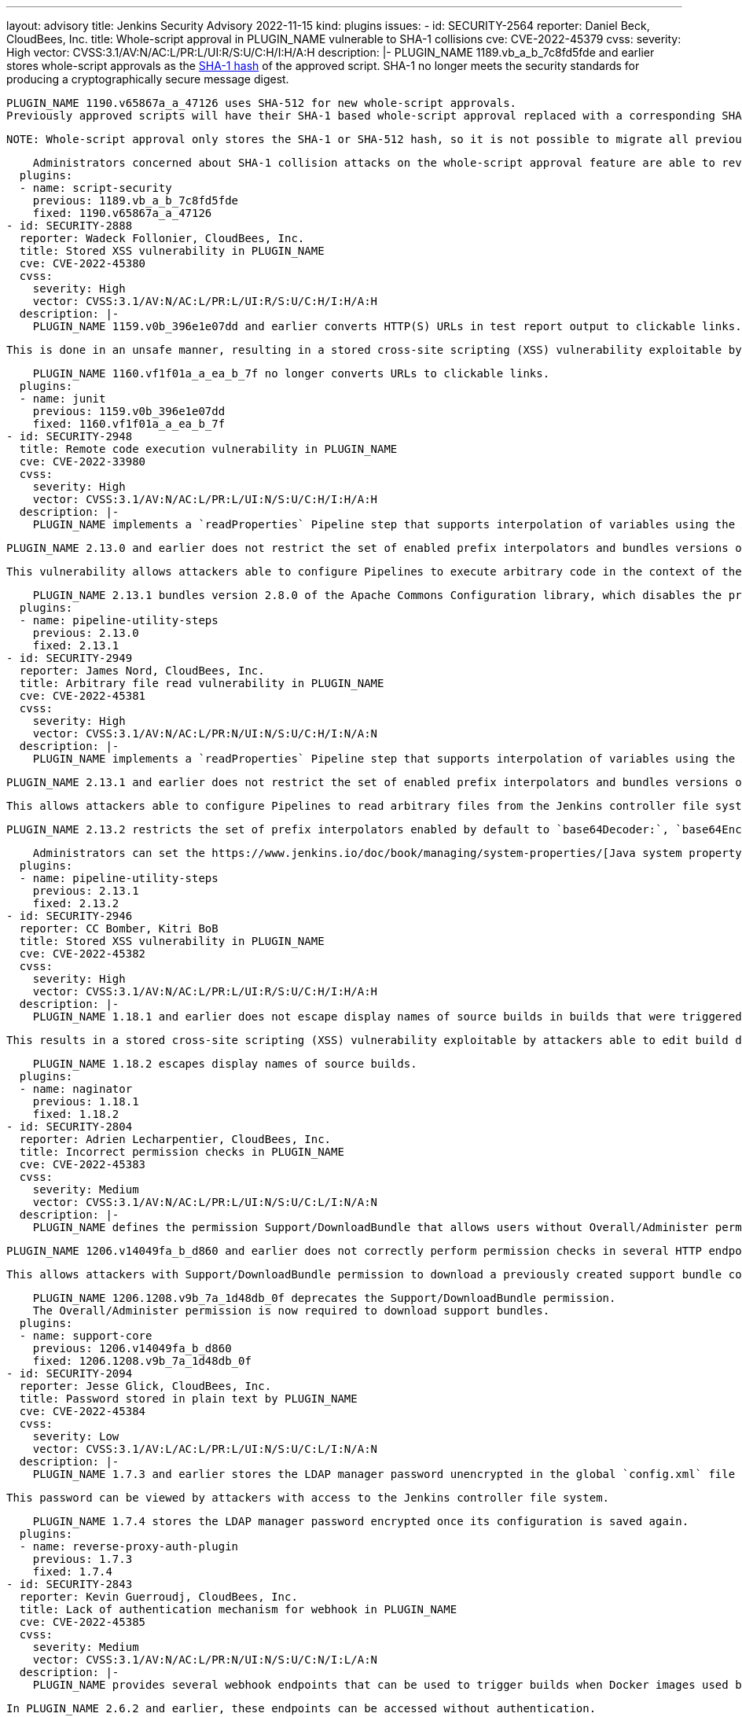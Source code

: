 ---
layout: advisory
title: Jenkins Security Advisory 2022-11-15
kind: plugins
issues:
- id: SECURITY-2564
  reporter: Daniel Beck, CloudBees, Inc.
  title: Whole-script approval in PLUGIN_NAME vulnerable to SHA-1 collisions
  cve: CVE-2022-45379
  cvss:
    severity: High
    vector: CVSS:3.1/AV:N/AC:L/PR:L/UI:R/S:U/C:H/I:H/A:H
  description: |-
    PLUGIN_NAME 1189.vb_a_b_7c8fd5fde and earlier stores whole-script approvals as the https://en.wikipedia.org/wiki/SHA-1[SHA-1 hash] of the approved script.
    SHA-1 no longer meets the security standards for producing a cryptographically secure message digest.

    PLUGIN_NAME 1190.v65867a_a_47126 uses SHA-512 for new whole-script approvals.
    Previously approved scripts will have their SHA-1 based whole-script approval replaced with a corresponding SHA-512 whole-script approval when the script is next used.

    NOTE: Whole-script approval only stores the SHA-1 or SHA-512 hash, so it is not possible to migrate all previously approved scripts automatically on startup.

    Administrators concerned about SHA-1 collision attacks on the whole-script approval feature are able to revoke all previous (SHA-1) script approvals on the In-Process Script Approval page.
  plugins:
  - name: script-security
    previous: 1189.vb_a_b_7c8fd5fde
    fixed: 1190.v65867a_a_47126
- id: SECURITY-2888
  reporter: Wadeck Follonier, CloudBees, Inc.
  title: Stored XSS vulnerability in PLUGIN_NAME
  cve: CVE-2022-45380
  cvss:
    severity: High
    vector: CVSS:3.1/AV:N/AC:L/PR:L/UI:R/S:U/C:H/I:H/A:H
  description: |-
    PLUGIN_NAME 1159.v0b_396e1e07dd and earlier converts HTTP(S) URLs in test report output to clickable links.

    This is done in an unsafe manner, resulting in a stored cross-site scripting (XSS) vulnerability exploitable by attackers with Item/Configure permission.

    PLUGIN_NAME 1160.vf1f01a_a_ea_b_7f no longer converts URLs to clickable links.
  plugins:
  - name: junit
    previous: 1159.v0b_396e1e07dd
    fixed: 1160.vf1f01a_a_ea_b_7f
- id: SECURITY-2948
  title: Remote code execution vulnerability in PLUGIN_NAME
  cve: CVE-2022-33980
  cvss:
    severity: High
    vector: CVSS:3.1/AV:N/AC:L/PR:L/UI:N/S:U/C:H/I:H/A:H
  description: |-
    PLUGIN_NAME implements a `readProperties` Pipeline step that supports interpolation of variables using the Apache Commons Configuration library.

    PLUGIN_NAME 2.13.0 and earlier does not restrict the set of enabled prefix interpolators and bundles versions of this library with the vulnerability https://commons.apache.org/proper/commons-configuration/security.html#CVE-2022-33980_prior_to_2.8.0.2C_RCE_when_applied_to_untrusted_input[CVE-2022-33980].

    This vulnerability allows attackers able to configure Pipelines to execute arbitrary code in the context of the Jenkins controller JVM.

    PLUGIN_NAME 2.13.1 bundles version 2.8.0 of the Apache Commons Configuration library, which disables the problematic prefix interpolators by default.
  plugins:
  - name: pipeline-utility-steps
    previous: 2.13.0
    fixed: 2.13.1
- id: SECURITY-2949
  reporter: James Nord, CloudBees, Inc.
  title: Arbitrary file read vulnerability in PLUGIN_NAME
  cve: CVE-2022-45381
  cvss:
    severity: High
    vector: CVSS:3.1/AV:N/AC:L/PR:N/UI:N/S:U/C:H/I:N/A:N
  description: |-
    PLUGIN_NAME implements a `readProperties` Pipeline step that supports interpolation of variables using the Apache Commons Configuration library.

    PLUGIN_NAME 2.13.1 and earlier does not restrict the set of enabled prefix interpolators and bundles versions of this library that enable the `file:` prefix interpolator by default.

    This allows attackers able to configure Pipelines to read arbitrary files from the Jenkins controller file system.

    PLUGIN_NAME 2.13.2 restricts the set of prefix interpolators enabled by default to `base64Decoder:`, `base64Encoder:`, `date:`, `urlDecoder:`, and `urlEncoder:`.

    Administrators can set the https://www.jenkins.io/doc/book/managing/system-properties/[Java system property] `org.jenkinsci.plugins.pipeline.utility.steps.conf.ReadPropertiesStepExecution.CUSTOM_PREFIX_INTERPOLATOR_LOOKUPS` to customize which prefix interpolators are enabled.
  plugins:
  - name: pipeline-utility-steps
    previous: 2.13.1
    fixed: 2.13.2
- id: SECURITY-2946
  reporter: CC Bomber, Kitri BoB
  title: Stored XSS vulnerability in PLUGIN_NAME
  cve: CVE-2022-45382
  cvss:
    severity: High
    vector: CVSS:3.1/AV:N/AC:L/PR:L/UI:R/S:U/C:H/I:H/A:H
  description: |-
    PLUGIN_NAME 1.18.1 and earlier does not escape display names of source builds in builds that were triggered via Retry action.

    This results in a stored cross-site scripting (XSS) vulnerability exploitable by attackers able to edit build display names.

    PLUGIN_NAME 1.18.2 escapes display names of source builds.
  plugins:
  - name: naginator
    previous: 1.18.1
    fixed: 1.18.2
- id: SECURITY-2804
  reporter: Adrien Lecharpentier, CloudBees, Inc.
  title: Incorrect permission checks in PLUGIN_NAME
  cve: CVE-2022-45383
  cvss:
    severity: Medium
    vector: CVSS:3.1/AV:N/AC:L/PR:L/UI:N/S:U/C:L/I:N/A:N
  description: |-
    PLUGIN_NAME defines the permission Support/DownloadBundle that allows users without Overall/Administer permission to create and download support bundles containing a limited set of diagnostic information.

    PLUGIN_NAME 1206.v14049fa_b_d860 and earlier does not correctly perform permission checks in several HTTP endpoints.

    This allows attackers with Support/DownloadBundle permission to download a previously created support bundle containing information limited to users with Overall/Administer permission.

    PLUGIN_NAME 1206.1208.v9b_7a_1d48db_0f deprecates the Support/DownloadBundle permission.
    The Overall/Administer permission is now required to download support bundles.
  plugins:
  - name: support-core
    previous: 1206.v14049fa_b_d860
    fixed: 1206.1208.v9b_7a_1d48db_0f
- id: SECURITY-2094
  reporter: Jesse Glick, CloudBees, Inc.
  title: Password stored in plain text by PLUGIN_NAME
  cve: CVE-2022-45384
  cvss:
    severity: Low
    vector: CVSS:3.1/AV:L/AC:L/PR:L/UI:N/S:U/C:L/I:N/A:N
  description: |-
    PLUGIN_NAME 1.7.3 and earlier stores the LDAP manager password unencrypted in the global `config.xml` file on the Jenkins controller as part of its configuration.

    This password can be viewed by attackers with access to the Jenkins controller file system.

    PLUGIN_NAME 1.7.4 stores the LDAP manager password encrypted once its configuration is saved again.
  plugins:
  - name: reverse-proxy-auth-plugin
    previous: 1.7.3
    fixed: 1.7.4
- id: SECURITY-2843
  reporter: Kevin Guerroudj, CloudBees, Inc.
  title: Lack of authentication mechanism for webhook in PLUGIN_NAME
  cve: CVE-2022-45385
  cvss:
    severity: Medium
    vector: CVSS:3.1/AV:N/AC:L/PR:N/UI:N/S:U/C:N/I:L/A:N
  description: |-
    PLUGIN_NAME provides several webhook endpoints that can be used to trigger builds when Docker images used by a job have been rebuilt.

    In PLUGIN_NAME 2.6.2 and earlier, these endpoints can be accessed without authentication.

    This allows unauthenticated attackers to trigger builds of jobs corresponding to the attacker-specified repository.

    PLUGIN_NAME 2.6.2.1 requires a token as a part of webhook URLs, which will act as authentication for the webhook endpoint.
    As a result, all webhook URLs in the plugin will be different after updating the plugin.

    Administrators can set the https://www.jenkins.io/doc/book/managing/system-properties/[Java system] property `org.jenkinsci.plugins.registry.notification.webhook.JSONWebHook.DO_NOT_REQUIRE_API_TOKEN` to `true` to disable this fix.
  plugins:
  - name: dockerhub-notification
    previous: 2.6.2
    fixed: 2.6.2.1
- id: SECURITY-2912
  reporter: Daniel Beck, CloudBees, Inc.
  title: Passwords stored in plain text by PLUGIN_NAME
  cve: CVE-2022-45392
  cvss:
    severity: Medium
    vector: CVSS:3.1/AV:N/AC:L/PR:L/UI:N/S:U/C:L/I:N/A:N
  description: |-
    PLUGIN_NAME 4.8.0.143 and earlier stores passwords unencrypted in job `config.xml` files on the Jenkins controller as part of its configuration.

    These passwords can be viewed by attackers with Item/Extended Read permission or access to the Jenkins controller file system.

    PLUGIN_NAME 4.8.0.146 stores passwords encrypted once job configurations are saved again.
  plugins:
  - name: cavisson-ns-nd-integration
    previous: 4.8.0.143
    fixed: 4.8.0.146
- id: SECURITY-2910 (1)
  reporter: Daniel Beck, CloudBees, Inc.
  title: SSL/TLS certificate validation globally and unconditionally disabled by PLUGIN_NAME
  cve: CVE-2022-45391
  cvss:
    severity: Medium
    vector: CVSS:3.1/AV:N/AC:H/PR:L/UI:N/S:U/C:H/I:L/A:N
  description: |-
    PLUGIN_NAME 4.8.0.143 and earlier globally and unconditionally disables SSL/TLS certificate and hostname validation for the entire Jenkins controller JVM.

    PLUGIN_NAME 4.8.0.146 no longer disables SSL/TLS certificate and hostname validation globally.
  plugins:
  - name: cavisson-ns-nd-integration
    previous: 4.8.0.143
    fixed: 4.8.0.146
- id: SECURITY-2910 (2)
  reporter: Daniel Beck, CloudBees, Inc.
  title: SSL/TLS certificate validation unconditionally disabled by PLUGIN_NAME
  cve: CVE-2022-38666
  cvss:
    severity: Medium
    vector: CVSS:3.1/AV:N/AC:H/PR:L/UI:N/S:U/C:H/I:L/A:N
  description: |-
    PLUGIN_NAME 4.8.0.146 and earlier unconditionally disables SSL/TLS certificate and hostname validation for several features.

    As of publication of this advisory, there is no fix.
    link:/security/plugins/#unresolved[Learn why we announce this.]
  plugins:
  - name: cavisson-ns-nd-integration
    previous: 4.8.0.146
- id: SECURITY-766
  reporter: Daniel Beck, CloudBees, Inc.
  title: XXE vulnerability on agents in PLUGIN_NAME
  cve: CVE-2022-45386
  cvss:
    severity: Medium
    vector: CVSS:3.1/AV:N/AC:L/PR:L/UI:N/S:U/C:L/I:L/A:N
  description: |-
    PLUGIN_NAME 0.7.11 and earlier does not configure its XML parser to prevent XML external entity (XXE) attacks.

    This allows attackers to to control XML input files for the 'Report Violations' post-build step to have agent processes parse a crafted file that uses external entities for extraction of secrets from the Jenkins agent or server-side request forgery.

    NOTE: Because Jenkins agent processes usually execute build tools whose input (source code, build scripts, etc.) is controlled externally, this vulnerability only has a real impact in very narrow circumstances: when attackers can control XML files, but are unable to change build steps, Jenkinsfiles, test code that gets executed on the agents, or similar.

    As of publication of this advisory, there is no fix.
    link:/security/plugins/#unresolved[Learn why we announce this.]
  plugins:
  - name: violations
    previous: 0.7.11
- id: SECURITY-2802
  reporter: Valdes Che Zogou, CloudBees, Inc.
  title: Stored XSS vulnerability in PLUGIN_NAME
  cve: CVE-2022-45387
  cvss:
    severity: High
    vector: CVSS:3.1/AV:N/AC:L/PR:L/UI:R/S:U/C:H/I:H/A:H
  description: |-
    PLUGIN_NAME 1.0.3 and earlier does not escape the parsed content of build logs before rendering it on the Jenkins UI.

    This results in a stored cross-site scripting (XSS) vulnerability exploitable by attackers with Item/Configure permission.

    As of publication of this advisory, there is no fix.
    link:/security/plugins/#unresolved[Learn why we announce this.]
  plugins:
  - name: bart
    title: BART
    previous: 1.0.3
- id: SECURITY-2842
  reporter: Kevin Guerroudj, CloudBees, Inc.
  title: Arbitrary file read vulnerability in PLUGIN_NAME
  cve: CVE-2022-45388
  cvss:
    severity: High
    vector: CVSS:3.1/AV:N/AC:L/PR:N/UI:N/S:U/C:H/I:N/A:N
  description: |-
    PLUGIN_NAME 2.0.1 and earlier does not restrict a file name query parameter in an HTTP endpoint.

    This allows unauthenticated attackers to read arbitrary files with `.xml` extension on the Jenkins controller file system.

    As of publication of this advisory, there is no fix.
    link:/security/plugins/#unresolved[Learn why we announce this.]
  plugins:
  - name: config-rotator
    title: Config Rotator
    previous: 2.0.1
- id: SECURITY-2853
  reporter: Kevin Guerroudj, CloudBees, Inc.
  title: Lack of authentication mechanism for webhook in PLUGIN_NAME
  cve: CVE-2022-45389
  cvss:
    severity: Medium
    vector: CVSS:3.1/AV:N/AC:L/PR:N/UI:N/S:U/C:N/I:L/A:N
  description: |-
    PLUGIN_NAME provides a webhook endpoint at `/xpdev-webhook` that can be used to trigger builds configured to use a specified repository.

    In PLUGIN_NAME 1.0 and earlier, this endpoint can be accessed without authentication.

    This allows unauthenticated attackers to trigger builds of jobs corresponding to an attacker-specified repository.

    As of publication of this advisory, there is no fix.
    link:/security/plugins/#unresolved[Learn why we announce this.]
  plugins:
  - name: xpdev
    previous: '1.0'
- id: SECURITY-2857
  reporter: Valdes Che Zogou, CloudBees, Inc.
  title: Missing permission check in PLUGIN_NAME allows enumerating credentials IDs
  cve: CVE-2022-45390
  cvss:
    severity: Medium
    vector: CVSS:3.1/AV:N/AC:L/PR:L/UI:N/S:U/C:L/I:N/A:N
  description: |-
    PLUGIN_NAME 1.0.1 and earlier does not perform a permission check in an HTTP endpoint.

    This allows attackers with Overall/Read permission to enumerate credentials IDs of credentials stored in Jenkins.
    Those can be used as part of an attack to capture the credentials using another vulnerability.

    As of publication of this advisory, there is no fix.
    link:/security/plugins/#unresolved[Learn why we announce this.]
  plugins:
  - name: loaderio-jenkins-plugin
    previous: 1.0.1
- id: SECURITY-2920
  reporter: CC Bomber, Kitri BoB
  title: CSRF vulnerability and missing permission check in PLUGIN_NAME
  cve: CVE-2022-45393 (CSRF), CVE-2022-45394 (missing permission check)
  cvss:
    severity: Medium
    vector: CVSS:3.1/AV:N/AC:L/PR:L/UI:N/S:U/C:N/I:L/A:N
  description: |-
    PLUGIN_NAME 1.0 and earlier does not perform a permission check in an HTTP endpoint.

    This allows attackers with Item/Read permission to delete build logs.

    Additionally, this HTTP endpoint does not require POST requests, resulting in a cross-site request forgery (CSRF) vulnerability.

    As of publication of this advisory, there is no fix.
    link:/security/plugins/#unresolved[Learn why we announce this.]
  plugins:
  - name: delete-log-plugin
    previous: '1.0'
- id: SECURITY-2921
  reporter: CC Bomber, Kitri BoB
  title: XXE vulnerability on agents in PLUGIN_NAME
  cve: CVE-2022-45395
  cvss:
    severity: Medium
    vector: CVSS:3.1/AV:N/AC:L/PR:L/UI:N/S:U/C:L/I:L/A:N
  description: |-
    PLUGIN_NAME 0.6 and earlier does not configure its XML parser to prevent XML external entity (XXE) attacks.

    This allows attackers able to control the contents of the report file for the 'Publish CCCC Report' post-build step to have agent processes parse a crafted file that uses external entities for extraction of secrets from the Jenkins agent or server-side request forgery.

    NOTE: Because Jenkins agent processes usually execute build tools whose input (source code, build scripts, etc.) is controlled externally, this vulnerability only has a real impact in very narrow circumstances: when attackers can control XML files, but are unable to change build steps, Jenkinsfiles, test code that gets executed on the agents, or similar.

    As of publication of this advisory, there is no fix.
    link:/security/plugins/#unresolved[Learn why we announce this.]
  plugins:
  - name: cccc
    previous: '0.6'
- id: SECURITY-2927
  reporter: CC Bomber, Kitri BoB
  title: XXE vulnerability on agents in PLUGIN_NAME
  cve: CVE-2022-45396
  cvss:
    severity: Medium
    vector: CVSS:3.1/AV:N/AC:L/PR:L/UI:N/S:U/C:L/I:L/A:N
  description: |-
    PLUGIN_NAME 0.2 and earlier does not configure its XML parser to prevent XML external entity (XXE) attacks.

    This allows attackers able to control XML input files for the 'Publish SourceMonitor results' post-build step to have agent processes parse a crafted file that uses external entities for extraction of secrets from the Jenkins agent or server-side request forgery.

    NOTE: Because Jenkins agent processes usually execute build tools whose input (source code, build scripts, etc.) is controlled externally, this vulnerability only has a real impact in very narrow circumstances: when attackers can control XML files, but are unable to change build steps, Jenkinsfiles, test code that gets executed on the agents, or similar.

    As of publication of this advisory, there is no fix.
    link:/security/plugins/#unresolved[Learn why we announce this.]
  plugins:
  - name: sourcemonitor
    previous: '0.2'
- id: SECURITY-2937
  reporter: CC Bomber, Kitri BoB
  title: XXE vulnerability on agents in PLUGIN_NAME
  cve: CVE-2022-45397
  cvss:
    severity: Medium
    vector: CVSS:3.1/AV:N/AC:L/PR:L/UI:N/S:U/C:L/I:L/A:N
  description: |-
    OSF Builder Suite : : XML Linter 1.0.2 and earlier does not configure its XML parser to prevent XML external entity (XXE) attacks.

    This allows attackers able to control XML files that get processed by the 'OSF Builder Suite : : XML Linter' build step to have agent processes parse a crafted file that uses external entities for extraction of secrets from the Jenkins agent or server-side request forgery.

    NOTE: Because Jenkins agent processes usually execute build tools whose input (source code, build scripts, etc.) is controlled externally, this vulnerability only has a real impact in very narrow circumstances: when attackers can control XML files, but are unable to change build steps, Jenkinsfiles, test code that gets executed on the agents, or similar.

    As of publication of this advisory, there is no fix.
    link:/security/plugins/#unresolved[Learn why we announce this.]
  plugins:
  - name: osf-builder-suite-xml-linter
    title: 'OSF Builder Suite : : XML Linter'
    previous: 1.0.2
- id: SECURITY-2938
  reporter: CC Bomber, Kitri BoB
  title: CSRF vulnerability and missing permission check in PLUGIN_NAME
  cve: CVE-2022-45398 (CSRF), CVE-2022-45399 (missing permission check)
  cvss:
    severity: Medium
    vector: CVSS:3.1/AV:N/AC:L/PR:L/UI:N/S:U/C:N/I:L/A:N
  description: |-
    PLUGIN_NAME 0.4.6 and earlier does not perform a permission check in an HTTP endpoint.

    This allows attackers with Overall/Read permission to delete recorded Jenkins Cluster Statistics.

    Additionally, this HTTP endpoint does not require POST requests, resulting in a cross-site request forgery (CSRF) vulnerability.

    As of publication of this advisory, there is no fix.
    link:/security/plugins/#unresolved[Learn why we announce this.]
  plugins:
  - name: cluster-stats
    previous: 0.4.6
- id: SECURITY-2941
  reporter: CC Bomber, Kitri BoB
  title: XXE vulnerability in PLUGIN_NAME
  cve: CVE-2022-45400
  cvss:
    severity: High
    vector: CVSS:3.1/AV:N/AC:L/PR:L/UI:N/S:U/C:H/I:L/A:N
  description: |-
    PLUGIN_NAME 1.7 and earlier does not configure its XML parser to prevent XML external entity (XXE) attacks.

    This allows attackers able to control XML input files for the 'Record Japex test report' post-build step to have Jenkins parse a crafted file that uses external entities for extraction of secrets from the Jenkins controller or server-side request forgery.

    As of publication of this advisory, there is no fix.
    link:/security/plugins/#unresolved[Learn why we announce this.]
  plugins:
  - name: japex
    previous: '1.7'
- id: SECURITY-2947
  reporter: CC Bomber, Kitri BoB
  title: Stored XSS vulnerability in PLUGIN_NAME
  cve: CVE-2022-45401
  cvss:
    severity: High
    vector: CVSS:3.1/AV:N/AC:L/PR:L/UI:R/S:U/C:H/I:H/A:H
  description: |-
    PLUGIN_NAME 0.2.1 and earlier does not escape names of associated files.

    This results in a stored cross-site scripting (XSS) vulnerability exploitable by attackers with Item/Configure permission.

    As of publication of this advisory, there is no fix.
    link:/security/plugins/#unresolved[Learn why we announce this.]
  plugins:
  - name: associated-files
    previous: 0.2.1

